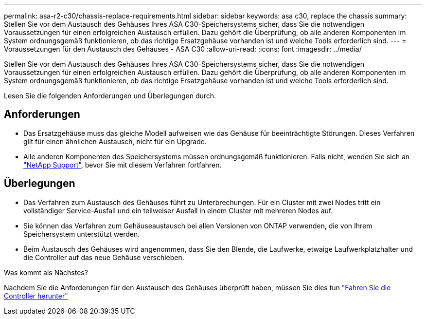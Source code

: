 ---
permalink: asa-r2-c30/chassis-replace-requirements.html 
sidebar: sidebar 
keywords: asa c30, replace the chassis 
summary: Stellen Sie vor dem Austausch des Gehäuses Ihres ASA C30-Speichersystems sicher, dass Sie die notwendigen Voraussetzungen für einen erfolgreichen Austausch erfüllen. Dazu gehört die Überprüfung, ob alle anderen Komponenten im System ordnungsgemäß funktionieren, ob das richtige Ersatzgehäuse vorhanden ist und welche Tools erforderlich sind. 
---
= Voraussetzungen für den Austausch des Gehäuses - ASA C30
:allow-uri-read: 
:icons: font
:imagesdir: ../media/


[role="lead"]
Stellen Sie vor dem Austausch des Gehäuses Ihres ASA C30-Speichersystems sicher, dass Sie die notwendigen Voraussetzungen für einen erfolgreichen Austausch erfüllen. Dazu gehört die Überprüfung, ob alle anderen Komponenten im System ordnungsgemäß funktionieren, ob das richtige Ersatzgehäuse vorhanden ist und welche Tools erforderlich sind.

Lesen Sie die folgenden Anforderungen und Überlegungen durch.



== Anforderungen

* Das Ersatzgehäuse muss das gleiche Modell aufweisen wie das Gehäuse für beeinträchtigte Störungen. Dieses Verfahren gilt für einen ähnlichen Austausch, nicht für ein Upgrade.
* Alle anderen Komponenten des Speichersystems müssen ordnungsgemäß funktionieren. Falls nicht, wenden Sie sich an https://mysupport.netapp.com/site/global/dashboard["NetApp Support"], bevor Sie mit diesem Verfahren fortfahren.




== Überlegungen

* Das Verfahren zum Austausch des Gehäuses führt zu Unterbrechungen. Für ein Cluster mit zwei Nodes tritt ein vollständiger Service-Ausfall und ein teilweiser Ausfall in einem Cluster mit mehreren Nodes auf.
* Sie können das Verfahren zum Gehäuseaustausch bei allen Versionen von ONTAP verwenden, die von Ihrem Speichersystem unterstützt werden.
* Beim Austausch des Gehäuses wird angenommen, dass Sie den Blende, die Laufwerke, etwaige Laufwerkplatzhalter und die Controller auf das neue Gehäuse verschieben.


.Was kommt als Nächstes?
Nachdem Sie die Anforderungen für den Austausch des Gehäuses überprüft haben, müssen Sie dies tun link:chassis-replace-shutdown.html["Fahren Sie die Controller herunter"]
